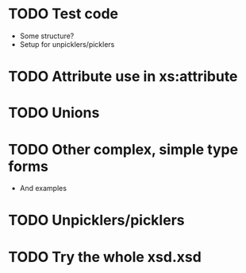 * TODO Test code
  - Some structure?
  - Setup for unpicklers/picklers

* TODO Attribute use in xs:attribute
* TODO Unions
* TODO Other complex, simple type forms
  - And examples
* TODO Unpicklers/picklers

* TODO Try the whole xsd.xsd
